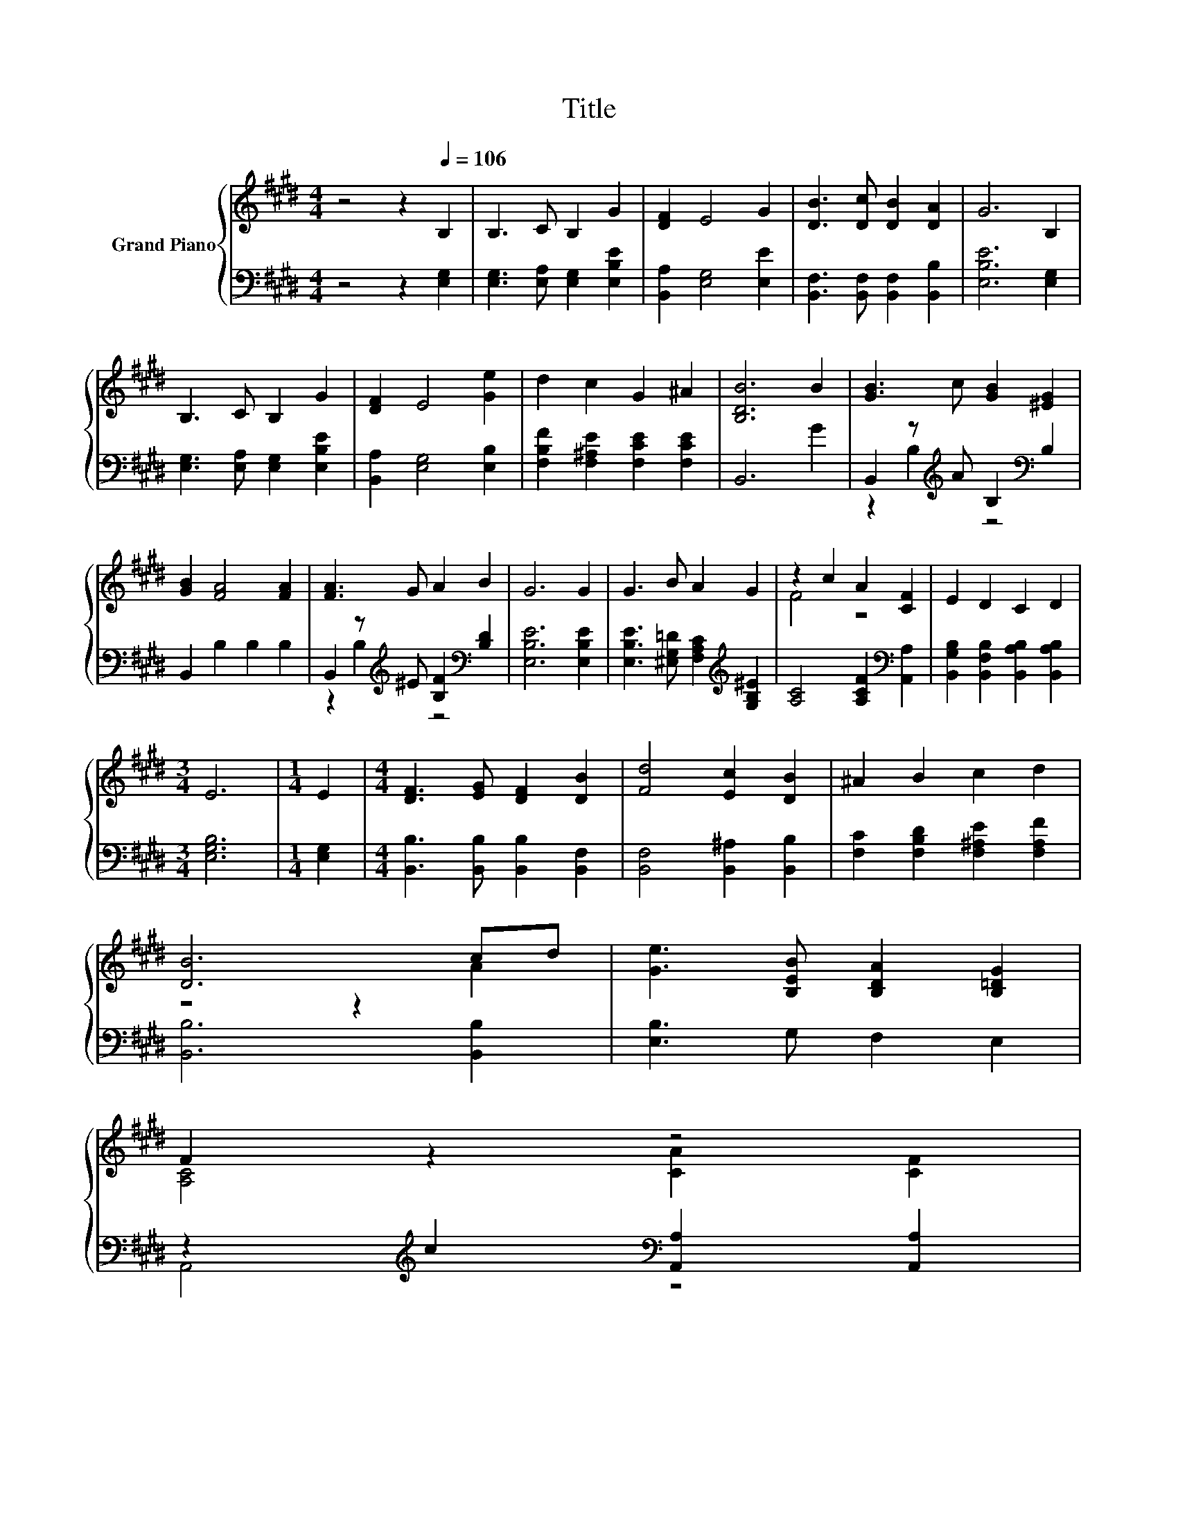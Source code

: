X:1
T:Title
%%score { ( 1 4 ) | ( 2 3 ) }
L:1/8
M:4/4
K:E
V:1 treble nm="Grand Piano"
V:4 treble 
V:2 bass 
V:3 bass 
V:1
 z4 z2[Q:1/4=106] B,2 | B,3 C B,2 G2 | [DF]2 E4 G2 | [DB]3 [Dc] [DB]2 [DA]2 | G6 B,2 | %5
 B,3 C B,2 G2 | [DF]2 E4 [Ge]2 | d2 c2 G2 ^A2 | [B,DB]6 B2 | [GB]3 c [GB]2 [^EG]2 | %10
 [GB]2 [FA]4 [FA]2 | [FA]3 G A2 B2 | G6 G2 | G3 B A2 G2 | z2 c2 A2 [CF]2 | E2 D2 C2 D2 | %16
[M:3/4] E6 |[M:1/4] E2 |[M:4/4] [DF]3 [EG] [DF]2 [DB]2 | [Fd]4 [Ec]2 [DB]2 | ^A2 B2 c2 d2 | %21
 [DB]6 cd | [Ge]3 [B,EB] [B,DA]2 [B,=DG]2 | %23
 F2 z2 z4[Q:1/4=104][Q:1/4=103][Q:1/4=101][Q:1/4=100][Q:1/4=98][Q:1/4=97][Q:1/4=95] | %24
 E2 D2 D2 D2[Q:1/4=94][Q:1/4=92][Q:1/4=90][Q:1/4=89][Q:1/4=87][Q:1/4=86][Q:1/4=84] | %25
[M:3/4] E6[Q:1/4=83][Q:1/4=81] |] %26
V:2
 z4 z2 [E,G,]2 | [E,G,]3 [E,A,] [E,G,]2 [E,B,E]2 | [B,,A,]2 [E,G,]4 [E,E]2 | %3
 [B,,F,]3 [B,,F,] [B,,F,]2 [B,,B,]2 | [E,B,E]6 [E,G,]2 | [E,G,]3 [E,A,] [E,G,]2 [E,B,E]2 | %6
 [B,,A,]2 [E,G,]4 [E,B,]2 | [F,B,F]2 [F,^A,E]2 [F,CE]2 [F,CE]2 | B,,6 G2 | %9
 B,,2 z[K:treble] A B,2[K:bass] B,2 | B,,2 B,2 B,2 B,2 | %11
 B,,2 z[K:treble] ^E [B,F]2[K:bass] [B,D]2 | [E,B,E]6 [E,B,E]2 | %13
 [E,B,E]3 [^E,G,=D] [F,A,C]2[K:treble] [G,B,^E]2 | [A,C]4 [A,CF]2[K:bass] [A,,A,]2 | %15
 [B,,G,B,]2 [B,,F,B,]2 [B,,A,B,]2 [B,,A,B,]2 |[M:3/4] [E,G,B,]6 |[M:1/4] [E,G,]2 | %18
[M:4/4] [B,,B,]3 [B,,B,] [B,,B,]2 [B,,F,]2 | [B,,F,]4 [B,,^A,]2 [B,,B,]2 | %20
 [F,C]2 [F,B,D]2 [F,^A,E]2 [F,A,F]2 | [B,,B,]6 [B,,B,]2 | [E,B,]3 G, F,2 E,2 | %23
 z2[K:treble] c2[K:bass] [A,,A,]2 [A,,A,]2 | [B,,G,B,]2 [B,,F,B,]2 [B,,A,B,]2 [B,,A,B,]2 | %25
[M:3/4] [E,G,B,]6 |] %26
V:3
 x8 | x8 | x8 | x8 | x8 | x8 | x8 | x8 | x8 | z2 B,2[K:treble] z4[K:bass] | x8 | %11
 z2 B,2[K:treble] z4[K:bass] | x8 | x6[K:treble] x2 | x6[K:bass] x2 | x8 |[M:3/4] x6 |[M:1/4] x2 | %18
[M:4/4] x8 | x8 | x8 | x8 | x8 | A,,4[K:treble][K:bass] z4 | x8 |[M:3/4] x6 |] %26
V:4
 x8 | x8 | x8 | x8 | x8 | x8 | x8 | x8 | x8 | x8 | x8 | x8 | x8 | x8 | F4 z4 | x8 |[M:3/4] x6 | %17
[M:1/4] x2 |[M:4/4] x8 | x8 | x8 | z4 z2 A2 | x8 | [A,C]4 [CA]2 [CF]2 | x8 |[M:3/4] x6 |] %26

